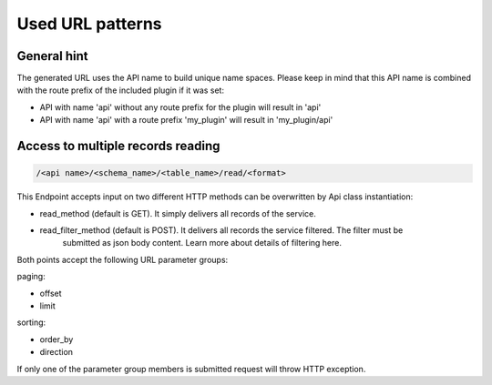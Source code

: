 .. _url_patterns:

Used URL patterns
=================

General hint
------------

The generated URL uses the API name to build unique name spaces. Please keep in mind that this API name is
combined with the route prefix of the included plugin if it was set:

* API with name 'api' without any route prefix for the plugin will result in 'api'
* API with name 'api' with a route prefix 'my_plugin' will result in 'my_plugin/api'

Access to multiple records reading
----------------------------------

.. code-block:: bash

    /<api name>/<schema_name>/<table_name>/read/<format>

This Endpoint accepts input on two different HTTP methods can be overwritten by Api class instantiation:

* read_method (default is GET). It simply delivers all records of the service.
* read_filter_method (default is POST). It delivers all records the service filtered. The filter must be
    submitted as json body content. Learn more about details of filtering here.

Both points accept the following URL parameter groups:

paging:

* offset
* limit

sorting:

* order_by
* direction

If only one of the parameter group members is submitted request will throw HTTP exception.
